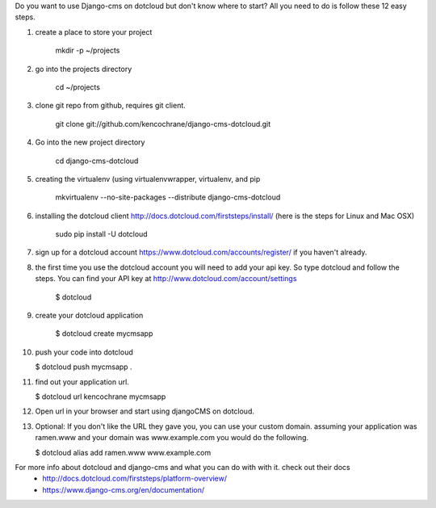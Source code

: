 Do you want to use Django-cms on dotcloud but don't know where to start? All you need to do is follow these 12 easy steps.


1. create a place to store your project

    mkdir -p ~/projects

2. go into the projects directory

    cd ~/projects

3. clone git repo from github, requires git client.

    git clone git://github.com/kencochrane/django-cms-dotcloud.git
    
4. Go into the new project directory
    
    cd django-cms-dotcloud

5. creating the virtualenv (using virtualenvwrapper, virtualenv, and pip

    mkvirtualenv --no-site-packages --distribute django-cms-dotcloud

6. installing the dotcloud client  http://docs.dotcloud.com/firststeps/install/ (here is the steps for Linux and Mac OSX)

    sudo pip install -U dotcloud

7. sign up for a dotcloud account https://www.dotcloud.com/accounts/register/ if you haven't already.

8. the first time you use the dotcloud account you will need to add your api key. So type dotcloud and follow the steps. You can find your API key at http://www.dotcloud.com/account/settings

    $ dotcloud

9. create your dotcloud application

    $ dotcloud create mycmsapp

10. push your code into dotcloud

    $ dotcloud push mycmsapp .

11. find out your application url.

    $ dotcloud url kencochrane mycmsapp

12. Open url in your browser and start using djangoCMS on dotcloud.

13. Optional: If you don't like the URL they gave you, you can use your custom domain. assuming your application was ramen.www and your domain was www.example.com you would do the following.

    $ dotcloud alias add ramen.www www.example.com

For more info about dotcloud and django-cms and what you can do with with it. check out their docs
 - http://docs.dotcloud.com/firststeps/platform-overview/
 - https://www.django-cms.org/en/documentation/
